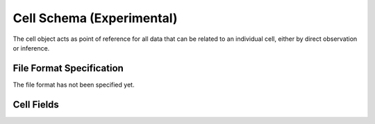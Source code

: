 .. _CellSchema:

Cell Schema (Experimental)
==========================

The cell object acts as point of reference for all data that can be
related to an individual cell, either by direct observation or
inference.

File Format Specification
-------------------------

The file format has not been specified yet.

.. _CellFields:

Cell Fields
------------------------------

.. list-table::
    :widths: 20, 10, 10, 60
    :header-rows: 1

    * - Name
      - Type
      - MiAIRR
      - Description
    {%- for field in Cell_schema %}
    * - ``{{ field.name }}``
      - {{ field.type }}
      - ``{{ field.miairr }}``
      - {{ field.description | trim }}
    {%- endfor %}
